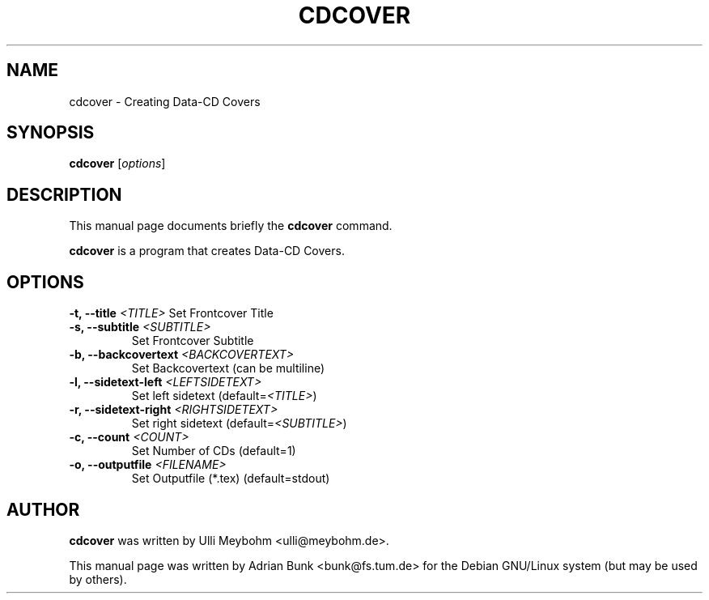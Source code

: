 .TH CDCOVER 1
.SH NAME
cdcover \- Creating Data-CD Covers
.SH SYNOPSIS
.B cdcover
.RI [ options ]
.SH DESCRIPTION
This manual page documents briefly the
.B cdcover
command.
.PP
\fBcdcover\fP is a program that creates Data-CD Covers.
.SH OPTIONS
.B \-t, \-\-title \fI<TITLE>\fP
Set Frontcover Title
.TP
.B \-s, \-\-subtitle \fI<SUBTITLE>\fP
Set Frontcover Subtitle
.TP
.B \-b, \-\-backcovertext \fI<BACKCOVERTEXT>\fP
Set Backcovertext       (can be multiline)
.TP
.B \-l, \-\-sidetext-left \fI<LEFTSIDETEXT>\fP
Set left sidetext        (default=\fI<TITLE>\fP) 
.TP
.B \-r, \-\-sidetext-right \fI<RIGHTSIDETEXT>\fP
Set right sidetext     (default=\fI<SUBTITLE>\fP)
.TP 
.B \-c, \-\-count \fI<COUNT>\fP
Set Number of CDs              (default=1)
.TP
.B \-o, \-\-outputfile \fI<FILENAME>\fP
Set Outputfile (*.tex)    (default=stdout)
.SH AUTHOR
\fBcdcover\fP was written by Ulli Meybohm <ulli@meybohm.de>.
.PP
This manual page was written by Adrian Bunk <bunk@fs.tum.de>
for the Debian GNU/Linux system (but may be used by others).

